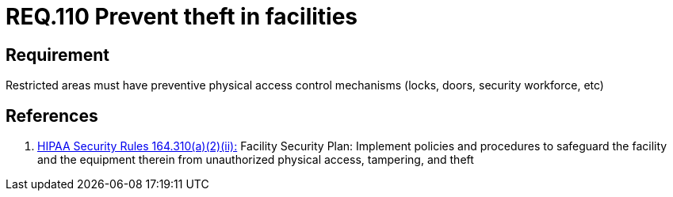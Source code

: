 :slug: rules/110/
:category: rules
:description: This document contains the details of the security requirements related to the definition and management of access control in the organization. This requirement establishes the importance of preventing thefts in facilities by monitoring restricted areas with physical access control mechanisms.
:keywords: Requirement, Security, Physical Access, Preventive Control, Restricted Areas, Mechanisms
:rules: yes
:translate: rules/110/

= REQ.110 Prevent theft in facilities

== Requirement

Restricted areas must have
preventive physical access control mechanisms
(locks, doors, security workforce, etc)

== References

. [[r1]] link:https://www.law.cornell.edu/cfr/text/45/164.310[+HIPAA Security Rules+ 164.310(a)(2)(ii):]
Facility Security Plan: Implement policies and procedures
to safeguard the facility and the equipment therein
from unauthorized physical access, tampering, and theft
